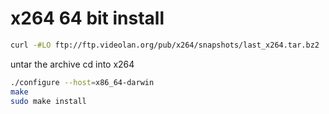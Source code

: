 #+STARTUP: content
#+OPTIONS: num:nil
#+OPTIONS: author:nil

* x264 64 bit install

#+BEGIN_SRC sh
curl -#LO ftp://ftp.videolan.org/pub/x264/snapshots/last_x264.tar.bz2
#+END_SRC

untar the archive
cd into x264

#+BEGIN_SRC sh
./configure --host=x86_64-darwin
make 
sudo make install
#+END_SRC
